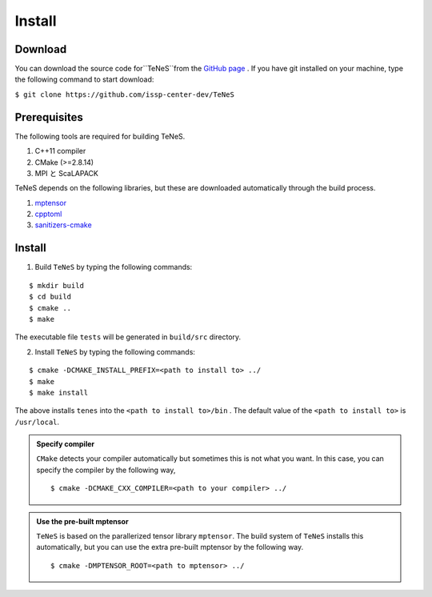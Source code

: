 
Install
-------------------

Download
===================
You can download the source code for``TeNeS``from the `GitHub page <https://github.com/issp-center-dev/TeNeS>`_ . 
If you have git installed on your machine, type the following command to start download:

``$ git clone https://github.com/issp-center-dev/TeNeS``


Prerequisites
======================
The following tools are required for building TeNeS.

1. C++11 compiler
2. CMake (>=2.8.14)
3. MPI と ScaLAPACK

TeNeS depends on the following libraries, but these are downloaded automatically through the build process.

1. `mptensor <https://github.com/smorita/mptensor>`_ 
2. `cpptoml <https://github.com/skystrife/cpptoml>`_
3. `sanitizers-cmake <https://github.com/arsenm/sanitizers-cmake>`_

Install
======================

1. Build ``TeNeS`` by typing the following commands:

::

  $ mkdir build
  $ cd build
  $ cmake ..
  $ make

The executable file ``tests``  will be generated in  ``build/src`` directory.
  
2. Install ``TeNeS`` by typing the following commands:

::

  $ cmake -DCMAKE_INSTALL_PREFIX=<path to install to> ../
  $ make
  $ make install

The above installs ``tenes`` into the ``<path to install to>/bin`` . The default value of the ``<path to install to>`` is ``/usr/local``. 

.. admonition:: Specify compiler

   ``CMake`` detects your compiler automatically but sometimes this is not what you want. In this case, you can specify the compiler by the following way,

   ::

      $ cmake -DCMAKE_CXX_COMPILER=<path to your compiler> ../


.. admonition:: Use the pre-built mptensor

   ``TeNeS`` is based on the parallerized tensor library ``mptensor``. The build system of ``TeNeS`` installs this automatically, but you can use the extra pre-built mptensor by the following way.
   ::

      $ cmake -DMPTENSOR_ROOT=<path to mptensor> ../

